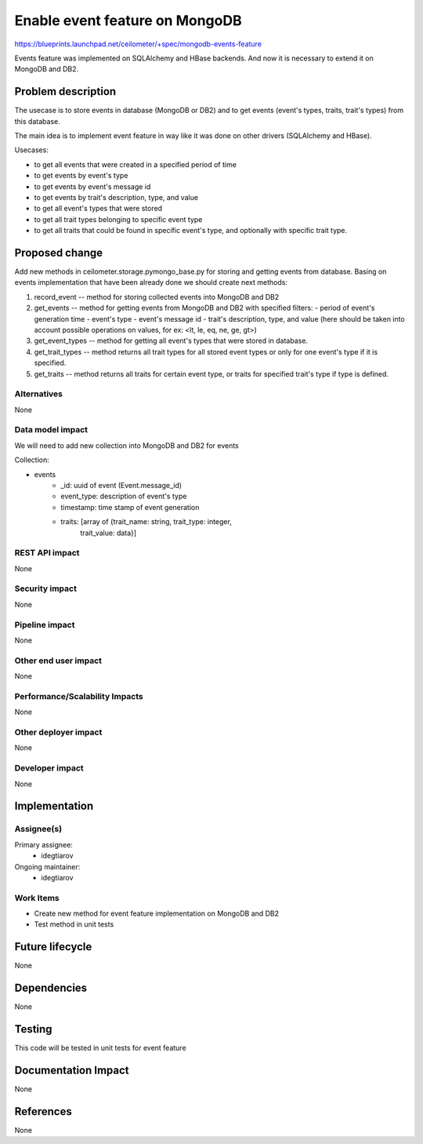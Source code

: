 ..
 This work is licensed under a Creative Commons Attribution 3.0 Unported
 License.

 http://creativecommons.org/licenses/by/3.0/legalcode

===============================
Enable event feature on MongoDB
===============================

https://blueprints.launchpad.net/ceilometer/+spec/mongodb-events-feature

Events feature was implemented on SQLAlchemy and HBase backends. And now it is
necessary to extend it on MongoDB and DB2.

Problem description
===================

The usecase is to store events in database (MongoDB or DB2) and to get
events (event's types, traits, trait's types) from this database.

The main idea is to implement event feature in way like it was done on
other drivers (SQLAlchemy and HBase).

Usecases:

- to get all events that were created in a specified period of time

- to get events by event's type

- to get events by event's message id

- to get events by trait's description, type, and value

- to get all event's types that were stored

- to get all trait types belonging to specific event type

- to get all traits that could be found in specific event's type, and
  optionally with specific trait type.

Proposed change
===============

Add new methods in ceilometer.storage.pymongo_base.py for storing and getting
events from database. Basing on events implementation that have been already
done we should create next methods:

1. record_event -- method for storing collected events into MongoDB and DB2

2. get_events -- method for getting events from MongoDB and DB2 with specified
   filters:
   - period of event's generation time
   - event's type
   - event's message id
   - trait's description, type, and value (here should be taken into account
   possible operations on values, for ex: <lt, le, eq, ne, ge, gt>)

3. get_event_types -- method for getting all event's types that were stored in
   database.

4. get_trait_types -- method returns all trait types for all stored event
   types or only for one event's type if it is specified.

5. get_traits -- method returns all traits for certain event type, or traits
   for specified trait's type if type is defined.

Alternatives
------------

None

Data model impact
-----------------

We will need to add new collection into MongoDB and DB2 for events

Collection:

- events
    - _id: uuid of event (Event.message_id)
    - event_type: description of event's type
    - timestamp: time stamp of event generation
    - traits: [array of {trait_name: string, trait_type: integer,
              trait_value: data}]

REST API impact
---------------

None

Security impact
---------------

None

Pipeline impact
---------------

None

Other end user impact
---------------------

None

Performance/Scalability Impacts
-------------------------------

None

Other deployer impact
---------------------

None

Developer impact
----------------

None

Implementation
==============

Assignee(s)
-----------

Primary assignee:
  * idegtiarov

Ongoing maintainer:
  * idegtiarov

Work Items
----------

* Create new method for event feature implementation on MongoDB and DB2
* Test method in unit tests

Future lifecycle
================

None

Dependencies
============

None

Testing
=======

This code will be tested in unit tests for event feature

Documentation Impact
====================

None

References
==========

None

